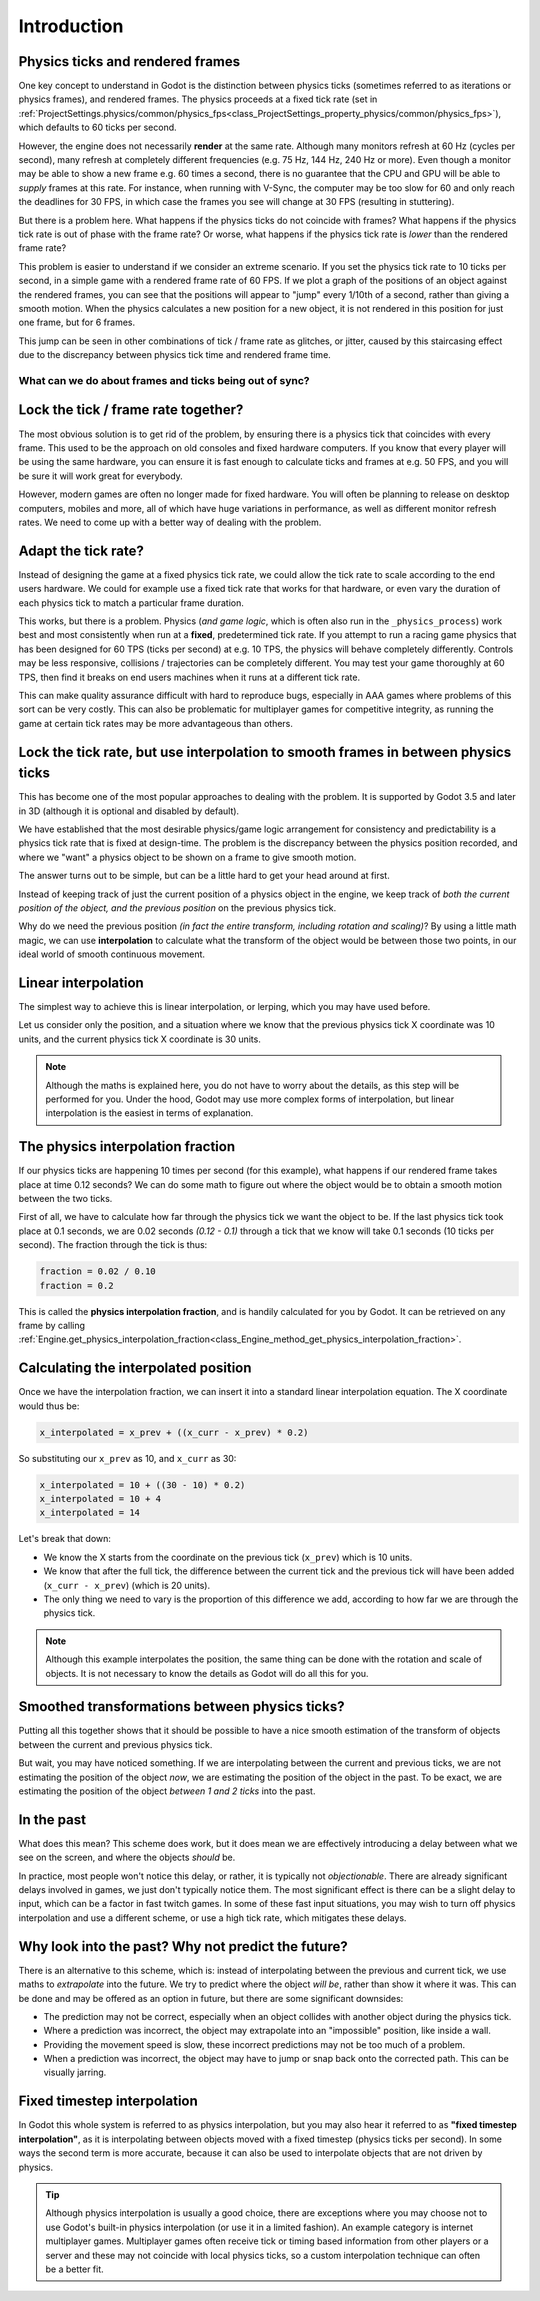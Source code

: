 .. _doc_physics_interpolation_introduction:

Introduction
============

Physics ticks and rendered frames
^^^^^^^^^^^^^^^^^^^^^^^^^^^^^^^^^

One key concept to understand in Godot is the distinction between physics ticks (sometimes referred to as iterations or physics frames), and rendered frames. The physics proceeds at a fixed tick rate (set in :ref:`ProjectSettings.physics/common/physics_fps<class_ProjectSettings_property_physics/common/physics_fps>`), which defaults to 60 ticks per second.

However, the engine does not necessarily **render** at the same rate. Although many monitors refresh at 60 Hz (cycles per second), many refresh at completely different frequencies (e.g. 75 Hz, 144 Hz, 240 Hz or more). Even though a monitor may be able to show a new frame e.g. 60 times a second, there is no guarantee that the CPU and GPU will be able to *supply* frames at this rate. For instance, when running with V-Sync, the computer may be too slow for 60 and only reach the deadlines for 30 FPS, in which case the frames you see will change at 30 FPS (resulting in stuttering).

But there is a problem here. What happens if the physics ticks do not coincide with frames? What happens if the physics tick rate is out of phase with the frame rate? Or worse, what happens if the physics tick rate is *lower* than the rendered frame rate?

This problem is easier to understand if we consider an extreme scenario. If you set the physics tick rate to 10 ticks per second, in a simple game with a rendered frame rate of 60 FPS. If we plot a graph of the positions of an object against the rendered frames, you can see that the positions will appear to "jump" every 1/10th of a second, rather than giving a smooth motion. When the physics calculates a new position for a new object, it is not rendered in this position for just one frame, but for 6 frames.

.. image:: img/fti_graph_fixed_ticks.png

This jump can be seen in other combinations of tick / frame rate as glitches, or jitter, caused by this staircasing effect due to the discrepancy between physics tick time and rendered frame time.

What can we do about frames and ticks being out of sync?
--------------------------------------------------------

Lock the tick / frame rate together?
^^^^^^^^^^^^^^^^^^^^^^^^^^^^^^^^^^^^

The most obvious solution is to get rid of the problem, by ensuring there is a physics tick that coincides with every frame. This used to be the approach on old consoles and fixed hardware computers. If you know that every player will be using the same hardware, you can ensure it is fast enough to calculate ticks and frames at e.g. 50 FPS, and you will be sure it will work great for everybody.

However, modern games are often no longer made for fixed hardware. You will often be planning to release on desktop computers, mobiles and more, all of which have huge variations in performance, as well as different monitor refresh rates. We need to come up with a better way of dealing with the problem.

Adapt the tick rate?
^^^^^^^^^^^^^^^^^^^^

Instead of designing the game at a fixed physics tick rate, we could allow the tick rate to scale according to the end users hardware. We could for example use a fixed tick rate that works for that hardware, or even vary the duration of each physics tick to match a particular frame duration.

This works, but there is a problem. Physics (*and game logic*, which is often also run in the ``_physics_process``) work best and most consistently when run at a **fixed**, predetermined tick rate. If you attempt to run a racing game physics that has been designed for 60 TPS (ticks per second) at e.g. 10 TPS, the physics will behave completely differently. Controls may be less responsive, collisions / trajectories can be completely different. You may test your game thoroughly at 60 TPS, then find it breaks on end users machines when it runs at a different tick rate.

This can make quality assurance difficult with hard to reproduce bugs, especially in AAA games where problems of this sort can be very costly. This can also be problematic for multiplayer games for competitive integrity, as running the game at certain tick rates may be more advantageous than others.

Lock the tick rate, but use interpolation to smooth frames in between physics ticks
^^^^^^^^^^^^^^^^^^^^^^^^^^^^^^^^^^^^^^^^^^^^^^^^^^^^^^^^^^^^^^^^^^^^^^^^^^^^^^^^^^^

This has become one of the most popular approaches to dealing with the problem. It is supported by Godot 3.5 and later in 3D (although it is optional and disabled by default).

We have established that the most desirable physics/game logic arrangement for consistency and predictability is a physics tick rate that is fixed at design-time. The problem is the discrepancy between the physics position recorded, and where we "want" a physics object to be shown on a frame to give smooth motion.

The answer turns out to be simple, but can be a little hard to get your head around at first.

Instead of keeping track of just the current position of a physics object in the engine, we keep track of *both the current position of the object, and the previous position* on the previous physics tick.

Why do we need the previous position *(in fact the entire transform, including rotation and scaling)*? By using a little math magic, we can use **interpolation** to calculate what the transform of the object would be between those two points, in our ideal world of smooth continuous movement.

.. image:: img/fti_graph_interpolated.png

Linear interpolation
^^^^^^^^^^^^^^^^^^^^

The simplest way to achieve this is linear interpolation, or lerping, which you may have used before.

Let us consider only the position, and a situation where we know that the previous physics tick X coordinate was 10 units, and the current physics tick X coordinate is 30 units.

.. note:: Although the maths is explained here, you do not have to worry about the details, as this step will be performed for you. Under the hood, Godot may use more complex forms of interpolation, but linear interpolation is the easiest in terms of explanation.

The physics interpolation fraction
^^^^^^^^^^^^^^^^^^^^^^^^^^^^^^^^^^

If our physics ticks are happening 10 times per second (for this example), what happens if our rendered frame takes place at time 0.12 seconds? We can do some math to figure out where the object would be to obtain a smooth motion between the two ticks.

First of all, we have to calculate how far through the physics tick we want the object to be. If the last physics tick took place at 0.1 seconds, we are 0.02 seconds *(0.12 - 0.1)* through a tick that we know will take 0.1 seconds (10 ticks per second). The fraction through the tick is thus:

.. code-block:: python

	fraction = 0.02 / 0.10
	fraction = 0.2

This is called the **physics interpolation fraction**, and is handily calculated for you by Godot. It can be retrieved on any frame by calling :ref:`Engine.get_physics_interpolation_fraction<class_Engine_method_get_physics_interpolation_fraction>`.

Calculating the interpolated position
^^^^^^^^^^^^^^^^^^^^^^^^^^^^^^^^^^^^^

Once we have the interpolation fraction, we can insert it into a standard linear interpolation equation. The X coordinate would thus be:

.. code-block:: python

	x_interpolated = x_prev + ((x_curr - x_prev) * 0.2)

So substituting our ``x_prev`` as 10, and ``x_curr`` as 30:

.. code-block:: python

	x_interpolated = 10 + ((30 - 10) * 0.2)
	x_interpolated = 10 + 4
	x_interpolated = 14

Let's break that down:

- We know the X starts from the coordinate on the previous tick (``x_prev``) which is 10 units.
- We know that after the full tick, the difference between the current tick and the previous tick will have been added (``x_curr - x_prev``) (which is 20 units).
- The only thing we need to vary is the proportion of this difference we add, according to how far we are through the physics tick.

.. note:: Although this example interpolates the position, the same thing can be done with the rotation and scale of objects. It is not necessary to know the details as Godot will do all this for you.

Smoothed transformations between physics ticks?
^^^^^^^^^^^^^^^^^^^^^^^^^^^^^^^^^^^^^^^^^^^^^^^

Putting all this together shows that it should be possible to have a nice smooth estimation of the transform of objects between the current and previous physics tick.

But wait, you may have noticed something. If we are interpolating between the current and previous ticks, we are not estimating the position of the object *now*, we are estimating the position of the object in the past. To be exact, we are estimating the position of the object *between 1 and 2 ticks* into the past.

In the past
^^^^^^^^^^^

What does this mean? This scheme does work, but it does mean we are effectively introducing a delay between what we see on the screen, and where the objects *should* be.

In practice, most people won't notice this delay, or rather, it is typically not *objectionable*. There are already significant delays involved in games, we just don't typically notice them. The most significant effect is there can be a slight delay to input, which can be a factor in fast twitch games. In some of these fast input situations, you may wish to turn off physics interpolation and use a different scheme, or use a high tick rate, which mitigates these delays.

Why look into the past? Why not predict the future?
^^^^^^^^^^^^^^^^^^^^^^^^^^^^^^^^^^^^^^^^^^^^^^^^^^^

There is an alternative to this scheme, which is: instead of interpolating between the previous and current tick, we use maths to *extrapolate* into the future. We try to predict where the object *will be*, rather than show it where it was. This can be done and may be offered as an option in future, but there are some significant downsides:

- The prediction may not be correct, especially when an object collides with another object during the physics tick.
- Where a prediction was incorrect, the object may extrapolate into an "impossible" position, like inside a wall.
- Providing the movement speed is slow, these incorrect predictions may not be too much of a problem.
- When a prediction was incorrect, the object may have to jump or snap back onto the corrected path. This can be visually jarring.

Fixed timestep interpolation
^^^^^^^^^^^^^^^^^^^^^^^^^^^^

In Godot this whole system is referred to as physics interpolation, but you may also hear it referred to as **"fixed timestep interpolation"**, as it is interpolating between objects moved with a fixed timestep (physics ticks per second). In some ways the second term is more accurate, because it can also be used to interpolate objects that are not driven by physics.

.. tip:: Although physics interpolation is usually a good choice, there are exceptions where you may choose not to use Godot's built-in physics interpolation (or use it in a limited fashion). An example category is internet multiplayer games. Multiplayer games often receive tick or timing based information from other players or a server and these may not coincide with local physics ticks, so a custom interpolation technique can often be a better fit.
